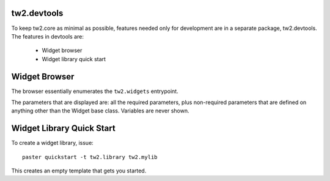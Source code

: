 .. index:

tw2.devtools
============

To keep tw2.core as minimal as possible, features needed only for development are in a separate package, tw2.devtools. The features in devtools are:

 * Widget browser
 * Widget library quick start


Widget Browser
==============

The browser essentially enumerates the ``tw2.widgets`` entrypoint.

The parameters that are displayed are: all the required parameters, plus non-required parameters that are defined on anything other than the Widget base class. Variables are never shown.


Widget Library Quick Start
==========================

To create a widget library, issue::

    paster quickstart -t tw2.library tw2.mylib

This creates an empty template that gets you started.
